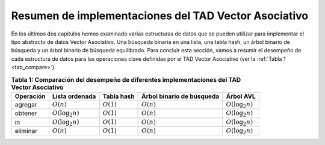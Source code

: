 ..  Copyright (C)  Brad Miller, David Ranum
    This work is licensed under the Creative Commons Attribution-NonCommercial-ShareAlike 4.0 International License. To view a copy of this license, visit http://creativecommons.org/licenses/by-nc-sa/4.0/.


Resumen de implementaciones del TAD Vector Asociativo
~~~~~~~~~~~~~~~~~~~~~~~~~~~~~~~~~~~~~~~~~~~~~~~~~~~~~

En los últimos dos capítulos hemos examinado varias estructuras de datos que se pueden utilizar para implementar el tipo abstracto de datos Vector Asociativo. Una búsqueda binaria en una lista, una tabla hash, un árbol  binario de búsqueda y un árbol binario de búsqueda equilibrado. Para concluir esta sección, vamos a resumir el desempeño de cada estructura de datos para las operaciones clave definidas por el TAD Vector Asociativo (ver la :ref:`Tabla 1 <tab_compare>`).

.. Over the past two chapters we have looked at several data structures that can be used to implement the map abstract data type. A binary Search on a list, a hash table, a binary search tree, and a balanced binary search tree. To conclude this section, let’s summarize the performance of each data structure for the key operations defined by the map ADT (see :ref:`Table 1 <tab_compare>`).


.. _tab_compare:

.. table:: **Tabla 1: Comparación del desempeño de diferentes implementaciones del TAD Vector Asociativo**

    =========== ======================  ============   =========================  ====================
    Operación   Lista ordenada          Tabla hash     Árbol binario de búsqueda  Árbol AVL
    =========== ======================  ============   =========================  ====================
     agregar    :math:`O(n)`            :math:`O(1)`                :math:`O(n)`  :math:`O(\log_2{n})`   
     obtener    :math:`O(\log_2{n})`    :math:`O(1)`                :math:`O(n)`  :math:`O(\log_2{n})`   
         in     :math:`O(\log_2{n})`    :math:`O(1)`                :math:`O(n)`  :math:`O(\log_2{n})`   
    eliminar    :math:`O(n)`            :math:`O(1)`                :math:`O(n)`  :math:`O(\log_2{n})`
    =========== ======================  ============   =========================  ====================
